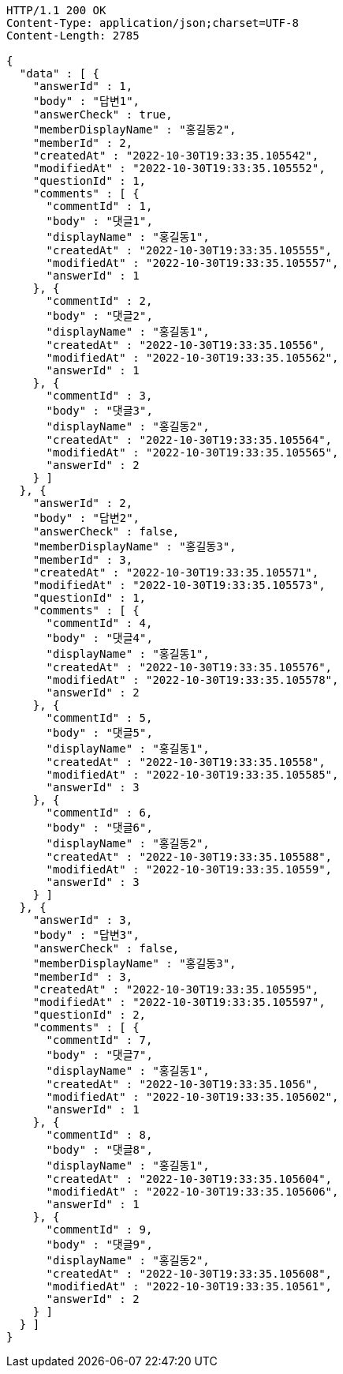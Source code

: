 [source,http,options="nowrap"]
----
HTTP/1.1 200 OK
Content-Type: application/json;charset=UTF-8
Content-Length: 2785

{
  "data" : [ {
    "answerId" : 1,
    "body" : "답변1",
    "answerCheck" : true,
    "memberDisplayName" : "홍길동2",
    "memberId" : 2,
    "createdAt" : "2022-10-30T19:33:35.105542",
    "modifiedAt" : "2022-10-30T19:33:35.105552",
    "questionId" : 1,
    "comments" : [ {
      "commentId" : 1,
      "body" : "댓글1",
      "displayName" : "홍길동1",
      "createdAt" : "2022-10-30T19:33:35.105555",
      "modifiedAt" : "2022-10-30T19:33:35.105557",
      "answerId" : 1
    }, {
      "commentId" : 2,
      "body" : "댓글2",
      "displayName" : "홍길동1",
      "createdAt" : "2022-10-30T19:33:35.10556",
      "modifiedAt" : "2022-10-30T19:33:35.105562",
      "answerId" : 1
    }, {
      "commentId" : 3,
      "body" : "댓글3",
      "displayName" : "홍길동2",
      "createdAt" : "2022-10-30T19:33:35.105564",
      "modifiedAt" : "2022-10-30T19:33:35.105565",
      "answerId" : 2
    } ]
  }, {
    "answerId" : 2,
    "body" : "답변2",
    "answerCheck" : false,
    "memberDisplayName" : "홍길동3",
    "memberId" : 3,
    "createdAt" : "2022-10-30T19:33:35.105571",
    "modifiedAt" : "2022-10-30T19:33:35.105573",
    "questionId" : 1,
    "comments" : [ {
      "commentId" : 4,
      "body" : "댓글4",
      "displayName" : "홍길동1",
      "createdAt" : "2022-10-30T19:33:35.105576",
      "modifiedAt" : "2022-10-30T19:33:35.105578",
      "answerId" : 2
    }, {
      "commentId" : 5,
      "body" : "댓글5",
      "displayName" : "홍길동1",
      "createdAt" : "2022-10-30T19:33:35.10558",
      "modifiedAt" : "2022-10-30T19:33:35.105585",
      "answerId" : 3
    }, {
      "commentId" : 6,
      "body" : "댓글6",
      "displayName" : "홍길동2",
      "createdAt" : "2022-10-30T19:33:35.105588",
      "modifiedAt" : "2022-10-30T19:33:35.10559",
      "answerId" : 3
    } ]
  }, {
    "answerId" : 3,
    "body" : "답변3",
    "answerCheck" : false,
    "memberDisplayName" : "홍길동3",
    "memberId" : 3,
    "createdAt" : "2022-10-30T19:33:35.105595",
    "modifiedAt" : "2022-10-30T19:33:35.105597",
    "questionId" : 2,
    "comments" : [ {
      "commentId" : 7,
      "body" : "댓글7",
      "displayName" : "홍길동1",
      "createdAt" : "2022-10-30T19:33:35.1056",
      "modifiedAt" : "2022-10-30T19:33:35.105602",
      "answerId" : 1
    }, {
      "commentId" : 8,
      "body" : "댓글8",
      "displayName" : "홍길동1",
      "createdAt" : "2022-10-30T19:33:35.105604",
      "modifiedAt" : "2022-10-30T19:33:35.105606",
      "answerId" : 1
    }, {
      "commentId" : 9,
      "body" : "댓글9",
      "displayName" : "홍길동2",
      "createdAt" : "2022-10-30T19:33:35.105608",
      "modifiedAt" : "2022-10-30T19:33:35.10561",
      "answerId" : 2
    } ]
  } ]
}
----